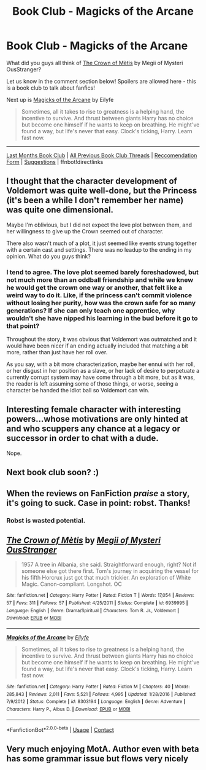#+TITLE: Book Club - Magicks of the Arcane

* Book Club - Magicks of the Arcane
:PROPERTIES:
:Author: kemistreekat
:Score: 29
:DateUnix: 1522949073.0
:DateShort: 2018-Apr-05
:FlairText: Discussion
:END:
What did you guys all think of [[https://www.fanfiction.net/s/6939995/1/][The Crown of Mètis]] by Megii of Mysteri OusStranger?

Let us know in the comment section below! Spoilers are allowed here - this is a book club to talk about fanfics!

Next up is [[https://www.fanfiction.net/s/8303194/1/Magicks-of-the-Arcane][Magicks of the Arcane]] by Eilyfe

#+begin_quote
  Sometimes, all it takes to rise to greatness is a helping hand, the incentive to survive. And thrust between giants Harry has no choice but become one himself if he wants to keep on breathing. He might've found a way, but life's never that easy. Clock's ticking, Harry. Learn fast now.
#+end_quote

--------------

[[https://www.reddit.com/r/HPfanfiction/comments/81u8w2/book_club_six_years_six_applicants/][Last Months Book Club]] | [[https://www.reddit.com/r/HPfanfiction/wiki/book_club][All Previous Book Club Threads]] | [[https://docs.google.com/forms/d/e/1FAIpQLSdtBhOHJwuY8VeDpnMHzTGhYLeJKbyVhORXXo98359wwn1lnw/viewform][Reccomendation Form]] | [[https://www.reddit.com/message/compose?to=Psantium_&subject=/r/HPfanfiction%20Book%20Club][Suggestions]] | ffnbot!directlinks


** I thought that the character development of Voldemort was quite well-done, but the Princess (it's been a while I don't remember her name) was quite one dimensional.

Maybe I'm oblivious, but I did not expect the love plot between them, and her willingness to give up the Crown seemed out of character.

There also wasn't much of a plot, it just seemed like events strung together with a certain cast and settings. There was no leadup to the ending in my opinion. What do you guys think?
:PROPERTIES:
:Score: 17
:DateUnix: 1522956211.0
:DateShort: 2018-Apr-05
:END:

*** I tend to agree. The love plot seemed barely foreshadowed, but not much more than an oddball friendship and while we knew he would get the crown one way or another, that felt like a weird way to do it. Like, if the princess can't commit violence without losing her purity, how was the crown safe for so many generations? If she can only teach one apprentice, why wouldn't she have nipped his learning in the bud before it go to that point?

Throughout the story, it was obvious that Voldemort was outmatched and it would have been nicer if an ending actually included that matching a bit more, rather than just have her roll over.

As you say, with a bit more characterization, maybe her ennui with her roll, or her disgust in her position as a slave, or her lack of desire to perpetuate a currently corrupt system may have come through a bit more, but as it was, the reader is left assuming some of those things, or worse, seeing a character be handed the idiot ball so Voldemort can win.
:PROPERTIES:
:Author: metaridley18
:Score: 6
:DateUnix: 1523377137.0
:DateShort: 2018-Apr-10
:END:


** Interesting female character with interesting powers...whose motivations are only hinted at and who scuppers any chance at a legacy or successor in order to chat with a dude.

Nope.
:PROPERTIES:
:Score: 18
:DateUnix: 1522959285.0
:DateShort: 2018-Apr-06
:END:


** Next book club soon? :)
:PROPERTIES:
:Author: moomoogoat
:Score: 5
:DateUnix: 1525880213.0
:DateShort: 2018-May-09
:END:


** When the reviews on FanFiction /praise/ a story, it's going to suck. Case in point: robst. Thanks!
:PROPERTIES:
:Author: emong757
:Score: 10
:DateUnix: 1523750912.0
:DateShort: 2018-Apr-15
:END:

*** Robst is wasted potential.
:PROPERTIES:
:Author: textposts_only
:Score: 7
:DateUnix: 1523918119.0
:DateShort: 2018-Apr-17
:END:


** [[https://www.fanfiction.net/s/6939995/1/][*/The Crown of Mètis/*]] by [[https://www.fanfiction.net/u/1054584/Megii-of-Mysteri-OusStranger][/Megii of Mysteri OusStranger/]]

#+begin_quote
  1957 A tree in Albania, she said. Straightforward enough, right? Not if someone else got there first. Tom's journey in acquiring the vessel for his fifth Horcrux just got that much trickier. An exploration of White Magic. Canon-compliant. Longshot. OC
#+end_quote

^{/Site/:} ^{fanfiction.net} ^{*|*} ^{/Category/:} ^{Harry} ^{Potter} ^{*|*} ^{/Rated/:} ^{Fiction} ^{T} ^{*|*} ^{/Words/:} ^{17,054} ^{*|*} ^{/Reviews/:} ^{57} ^{*|*} ^{/Favs/:} ^{311} ^{*|*} ^{/Follows/:} ^{57} ^{*|*} ^{/Published/:} ^{4/25/2011} ^{*|*} ^{/Status/:} ^{Complete} ^{*|*} ^{/id/:} ^{6939995} ^{*|*} ^{/Language/:} ^{English} ^{*|*} ^{/Genre/:} ^{Drama/Spiritual} ^{*|*} ^{/Characters/:} ^{Tom} ^{R.} ^{Jr.,} ^{Voldemort} ^{*|*} ^{/Download/:} ^{[[http://www.ff2ebook.com/old/ffn-bot/index.php?id=6939995&source=ff&filetype=epub][EPUB]]} ^{or} ^{[[http://www.ff2ebook.com/old/ffn-bot/index.php?id=6939995&source=ff&filetype=mobi][MOBI]]}

--------------

[[https://www.fanfiction.net/s/8303194/1/][*/Magicks of the Arcane/*]] by [[https://www.fanfiction.net/u/2552465/Eilyfe][/Eilyfe/]]

#+begin_quote
  Sometimes, all it takes to rise to greatness is a helping hand, the incentive to survive. And thrust between giants Harry has no choice but become one himself if he wants to keep on breathing. He might've found a way, but life's never that easy. Clock's ticking, Harry. Learn fast now.
#+end_quote

^{/Site/:} ^{fanfiction.net} ^{*|*} ^{/Category/:} ^{Harry} ^{Potter} ^{*|*} ^{/Rated/:} ^{Fiction} ^{M} ^{*|*} ^{/Chapters/:} ^{40} ^{*|*} ^{/Words/:} ^{285,843} ^{*|*} ^{/Reviews/:} ^{2,011} ^{*|*} ^{/Favs/:} ^{5,521} ^{*|*} ^{/Follows/:} ^{4,995} ^{*|*} ^{/Updated/:} ^{1/28/2016} ^{*|*} ^{/Published/:} ^{7/9/2012} ^{*|*} ^{/Status/:} ^{Complete} ^{*|*} ^{/id/:} ^{8303194} ^{*|*} ^{/Language/:} ^{English} ^{*|*} ^{/Genre/:} ^{Adventure} ^{*|*} ^{/Characters/:} ^{Harry} ^{P.,} ^{Albus} ^{D.} ^{*|*} ^{/Download/:} ^{[[http://www.ff2ebook.com/old/ffn-bot/index.php?id=8303194&source=ff&filetype=epub][EPUB]]} ^{or} ^{[[http://www.ff2ebook.com/old/ffn-bot/index.php?id=8303194&source=ff&filetype=mobi][MOBI]]}

--------------

*FanfictionBot*^{2.0.0-beta} | [[https://github.com/tusing/reddit-ffn-bot/wiki/Usage][Usage]] | [[https://www.reddit.com/message/compose?to=tusing][Contact]]
:PROPERTIES:
:Author: FanfictionBot
:Score: 2
:DateUnix: 1522949083.0
:DateShort: 2018-Apr-05
:END:


** Very much enjoying MotA. Author even with beta has some grammar issue but flows very nicely
:PROPERTIES:
:Author: jetrois
:Score: 2
:DateUnix: 1526416152.0
:DateShort: 2018-May-16
:END:
